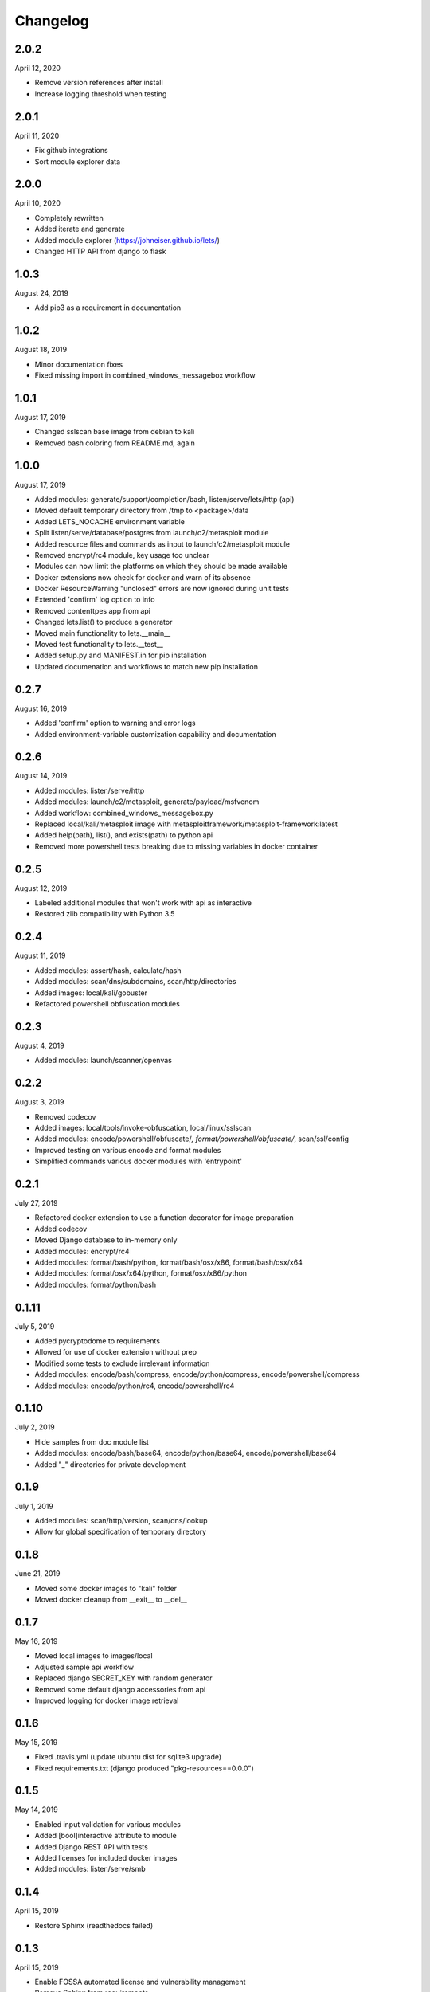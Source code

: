 
Changelog
=========

2.0.2
^^^^^

April 12, 2020

- Remove version references after install
- Increase logging threshold when testing

2.0.1
^^^^^

April 11, 2020

- Fix github integrations
- Sort module explorer data

2.0.0
^^^^^

April 10, 2020

- Completely rewritten
- Added iterate and generate
- Added module explorer (https://johneiser.github.io/lets/)
- Changed HTTP API from django to flask

1.0.3
^^^^^

August 24, 2019

- Add pip3 as a requirement in documentation

1.0.2
^^^^^

August 18, 2019

- Minor documentation fixes
- Fixed missing import in combined_windows_messagebox workflow

1.0.1
^^^^^

August 17, 2019

- Changed sslscan base image from debian to kali
- Removed bash coloring from README.md, again

1.0.0
^^^^^

August 17, 2019

- Added modules: generate/support/completion/bash, listen/serve/lets/http (api)
- Moved default temporary directory from /tmp to <package>/data
- Added LETS_NOCACHE environment variable
- Split listen/serve/database/postgres from launch/c2/metasploit module
- Added resource files and commands as input to launch/c2/metasploit module
- Removed encrypt/rc4 module, key usage too unclear
- Modules can now limit the platforms on which they should be made available
- Docker extensions now check for docker and warn of its absence
- Docker ResourceWarning "unclosed" errors are now ignored during unit tests
- Extended 'confirm' log option to info
- Removed contenttpes app from api
- Changed lets.list() to produce a generator
- Moved main functionality to lets.__main__
- Moved test functionality to lets.__test__
- Added setup.py and MANIFEST.in for pip installation
- Updated documenation and workflows to match new pip installation

0.2.7
^^^^^

August 16, 2019

- Added 'confirm' option to warning and error logs
- Added environment-variable customization capability and documentation 

0.2.6
^^^^^

August 14, 2019

- Added modules: listen/serve/http
- Added modules: launch/c2/metasploit, generate/payload/msfvenom
- Added workflow: combined_windows_messagebox.py
- Replaced local/kali/metasploit image with metasploitframework/metasploit-framework:latest
- Added help(path), list(), and exists(path) to python api
- Removed more powershell tests breaking due to missing variables in docker container

0.2.5
^^^^^

August 12, 2019

- Labeled additional modules that won't work with api as interactive
- Restored zlib compatibility with Python 3.5

0.2.4
^^^^^

August 11, 2019

- Added modules: assert/hash, calculate/hash
- Added modules: scan/dns/subdomains, scan/http/directories
- Added images: local/kali/gobuster
- Refactored powershell obfuscation modules

0.2.3
^^^^^

August 4, 2019

- Added modules: launch/scanner/openvas

0.2.2
^^^^^

August 3, 2019

- Removed codecov
- Added images: local/tools/invoke-obfuscation, local/linux/sslscan
- Added modules: encode/powershell/obfuscate/*, format/powershell/obfuscate/*, scan/ssl/config
- Improved testing on various encode and format modules
- Simplified commands various docker modules with 'entrypoint'

0.2.1
^^^^^

July 27, 2019

- Refactored docker extension to use a function decorator for image preparation
- Added codecov
- Moved Django database to in-memory only
- Added modules: encrypt/rc4
- Added modules: format/bash/python, format/bash/osx/x86, format/bash/osx/x64
- Added modules: format/osx/x64/python, format/osx/x86/python
- Added modules: format/python/bash

0.1.11
^^^^^^

July 5, 2019

- Added pycryptodome to requirements
- Allowed for use of docker extension without prep
- Modified some tests to exclude irrelevant information
- Added modules: encode/bash/compress, encode/python/compress, encode/powershell/compress
- Added modules: encode/python/rc4, encode/powershell/rc4

0.1.10
^^^^^^

July 2, 2019

- Hide samples from doc module list
- Added modules: encode/bash/base64, encode/python/base64, encode/powershell/base64
- Added "_" directories for private development

0.1.9
^^^^^

July 1, 2019

- Added modules: scan/http/version, scan/dns/lookup
- Allow for global specification of temporary directory

0.1.8
^^^^^

June 21, 2019

- Moved some docker images to "kali" folder
- Moved docker cleanup from __exit__ to __del__

0.1.7
^^^^^

May 16, 2019

- Moved local images to images/local
- Adjusted sample api workflow
- Replaced django SECRET_KEY with random generator
- Removed some default django accessories from api
- Improved logging for docker image retrieval

0.1.6
^^^^^

May 15, 2019

- Fixed .travis.yml (update ubuntu dist for sqlite3 upgrade)
- Fixed requirements.txt (django produced "pkg-resources==0.0.0")

0.1.5
^^^^^

May 14, 2019

- Enabled input validation for various modules
- Added [bool]interactive attribute to module
- Added Django REST API with tests
- Added licenses for included docker images
- Added modules: listen/serve/smb

0.1.4
^^^^^

April 15, 2019

- Restore Sphinx (readthedocs failed)

0.1.3
^^^^^

April 15, 2019

- Enable FOSSA automated license and vulnerability management
- Remove Sphinx from requirements

0.1.2
^^^^^

April 12, 2019

- Enabled interactive modules by restoring stdin to tty
- Added modules: analyze/disassemble/x86, analyze/disassemble/x64
- Added images: tools/radare2
- Changed image: tools/capstone (and thus modules: disassemble/) to return only instructions, nothing else - leave the formatted disassembly to analyze/disassemble/
- Enabled test.py to handle errors gracefully

0.1.1
^^^^^

April 07, 2019

- Refactored to consider docker (and other) module extensions as mixins
- Adjusted existing docker modules to use DockerExtension
- Added auto-generating extension documentation
- Added IO context manager to DockerExtension
- Added images: tools/keystone, tools/capstone
- Added extensions: AssemblyExtension, DisassemblyExtension
- Added modules: assemble/x86, assemble/x64, disassemble/x86, disassemble/x64

0.0.3
^^^^^

April 07, 2019

- Enabled generator output for python interface
- Fixed utility absolute path calculation
- Added unit tests for bash and python interfaces
- Added modules: encode/hex, decode/hex
- Improved options available to existing msfvenom-based modules
- Added ability to handle null data value (for python interface)

0.0.2
^^^^^

April 06, 2019

- Slightly increased verbosity of README.md
- Increased version accuracy in documentation
- Added ability to handle a module that produces no results
- Module now prepopulates self.options with defaults from usage argument parser
- Increased coverage and verbosity of tests in existing modules
- Added ability to test a single module at a time


0.0.1
^^^^^

April 04, 2019

- Initial upload
